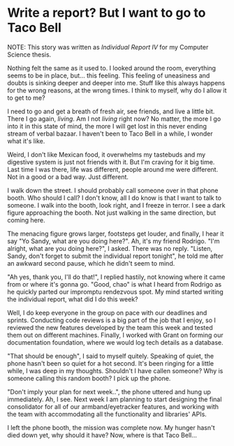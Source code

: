 #+date: 65; 12022 H.E.
#+options: preview-generate:t
* Write a report? But I want to go to Taco Bell

NOTE: This story was written as [[report4.pdf][Individual Report IV]] for my Computer Science
thesis.

Nothing felt the same as it used to. I looked around the room, everything seems
to be in place, but... this feeling. This feeling of uneasiness and doubts is
sinking deeper and deeper into me. Stuff like this always happens for the wrong
reasons, at the wrong times. I think to myself, why do I allow it to get to me?

I need to go and get a breath of fresh air, see friends, and live a little
bit. There I go again, /living/. Am I not /living/ right now? No matter, the more I
go into it in this state of mind, the more I will get lost in this never ending
stream of verbal bazaar. I haven't been to Taco Bell in a while, I wonder what
it's like.

Weird, I don't like Mexican food, it overwhelms my tastebuds and my digestive
system is just not friends with it. But I'm craving for it big time. Last time I
was there, life was different, people around me were different. Not in a good or
a bad way. Just different. 

I walk down the street. I should probably call someone over in that phone
booth. Who should I call? I don't know, all I do know is that I want to talk to
someone. I walk into the booth, look right, and I freeze in terror. I see a
dark figure approaching the booth. Not just walking in the same direction, but
coming here. 

The menacing figure grows larger, footsteps get louder, and finally, I hear it
say "Yo Sandy, what are you doing here?". Ah, it's my friend Rodrigo. "I'm
alright, what are you doing here?", I asked. There was no reply. "Listen, Sandy,
don't forget to submit the individual report tonight", he told me after an
awkward second pause, which he didn't seem to mind.

"Ah yes, thank you, I'll do that!", I replied hastily, not knowing where it came
from or where it's gonna go. "Good, chao" is what I heard from Rodrigo as he
quickly parted our impromptu rendezvous spot. My mind started writing the
individual report, what did I do this week?

Well, I do keep everyone in the group on pace with our deadlines and
sprints. Conducting code reviews is a big part of the job that I enjoy, so I
reviewed the new features developed by the team this week and tested them out on
different machines. Finally, I worked with Grant on forming our documentation
foundation, where we would log tech details as a database.

"That should be enough", I said to myself quitely. Speaking of quiet, the phone
hasn't been so quiet for a hot second. It's been ringing for a little while, I
was deep in my thoughts. Shouldn't I have callen someone? Why is someone calling
this random booth? I pick up the phone.

"Don't imply your plan for next week..", the phone uttered and hung up
immediately. Ah, I see. Next week I am planning to start designing the final
consolidator for all of our armband/eyetracker features, and working with the
team with accommodating all the functionality and libraries' APIs.

I left the phone booth, the mission was complete now. My hunger hasn't died down
yet, why should it have? Now, where is that Taco Bell...
